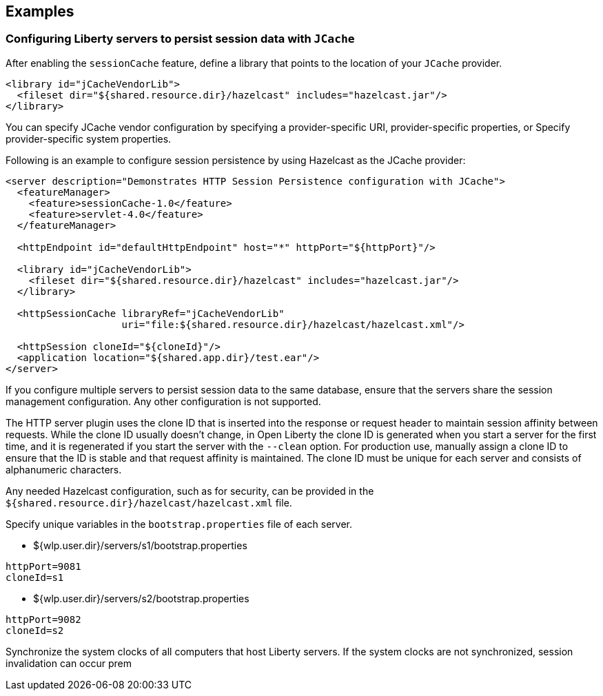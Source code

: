 == Examples

=== Configuring Liberty servers to persist session data with `JCache`
After enabling the `sessionCache` feature, define a library that points to the location of your `JCache` provider.

[source,java]
----
<library id="jCacheVendorLib">
  <fileset dir="${shared.resource.dir}/hazelcast" includes="hazelcast.jar"/>
</library>
----

You can specify JCache vendor configuration by specifying a provider-specific URI, provider-specific properties, or Specify provider-specific system properties.

Following is an example to configure session persistence by using Hazelcast as the JCache provider:

[source,java]
----
<server description="Demonstrates HTTP Session Persistence configuration with JCache">
  <featureManager>
    <feature>sessionCache-1.0</feature>
    <feature>servlet-4.0</feature>
  </featureManager>

  <httpEndpoint id="defaultHttpEndpoint" host="*" httpPort="${httpPort}"/>

  <library id="jCacheVendorLib">
    <fileset dir="${shared.resource.dir}/hazelcast" includes="hazelcast.jar"/>
  </library>

  <httpSessionCache libraryRef="jCacheVendorLib"
                    uri="file:${shared.resource.dir}/hazelcast/hazelcast.xml"/>

  <httpSession cloneId="${cloneId}"/>
  <application location="${shared.app.dir}/test.ear"/>
</server>
----

If you configure multiple servers to persist session data to the same database, ensure that the servers share the session management configuration.
Any other configuration is not supported.

The HTTP server plugin uses the clone ID that is inserted into the response or request header to maintain session affinity between requests.
While the clone ID usually doesn't change, in Open Liberty the clone ID is generated when you start a server for the first time, and it is regenerated if you start the server with the `--clean` option.
For production use, manually assign a clone ID to ensure that the ID is stable and that request affinity is maintained.
The clone ID must be unique for each server and consists of alphanumeric characters.

Any needed Hazelcast configuration, such as for security, can be provided in the `${shared.resource.dir}/hazelcast/hazelcast.xml` file.

Specify unique variables in the `bootstrap.properties` file of each server.

- ${wlp.user.dir}/servers/s1/bootstrap.properties
----
httpPort=9081
cloneId=s1
----
- ${wlp.user.dir}/servers/s2/bootstrap.properties
----
httpPort=9082
cloneId=s2
----
Synchronize the system clocks of all computers that host Liberty servers.
If the system clocks are not synchronized, session invalidation can occur prem
